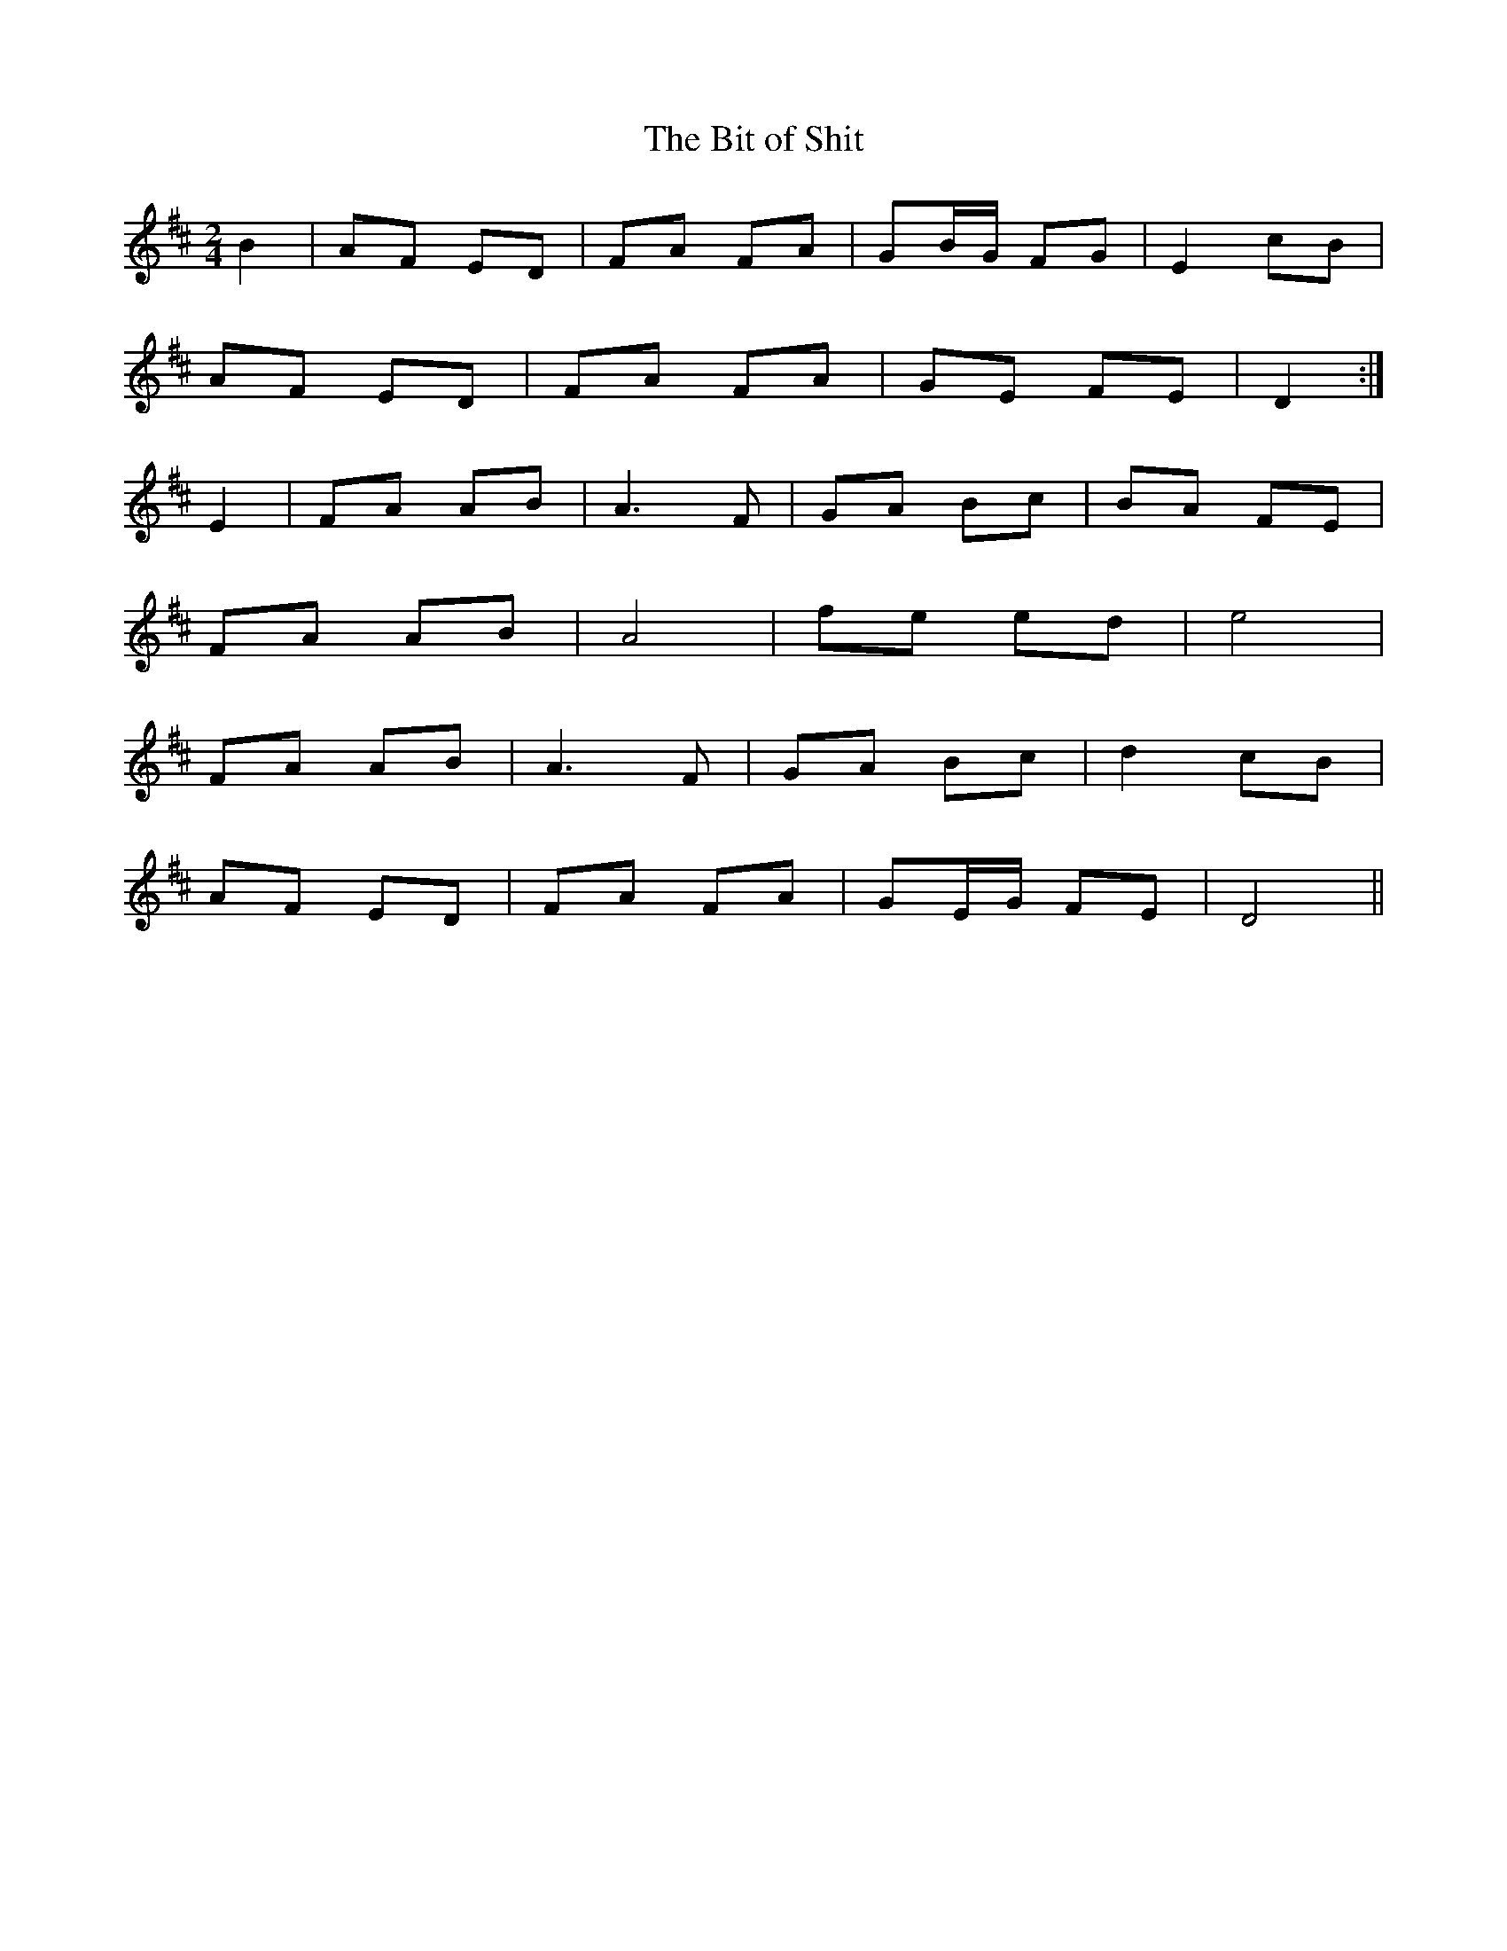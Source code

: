 X:63
T:The Bit of Shit
B:Terry "Cuz" Teahan "Sliabh Luachra on Parade" 1980
Z:Patrick Cavanagh
M:2/4
L:1/8
R:Polka
K:D
B2 | AF ED | FA FA | GB/G/ FG | E2 cB |
AF ED | FA FA | GE FE | D2 :|
E2 | FA AB | A3 F | GA Bc | BA FE |
FA AB | A4 | fe ed | e4 |
FA AB | A3 F | GA Bc | d2 cB |
AF ED | FA FA | GE/G/ FE | D4 ||
